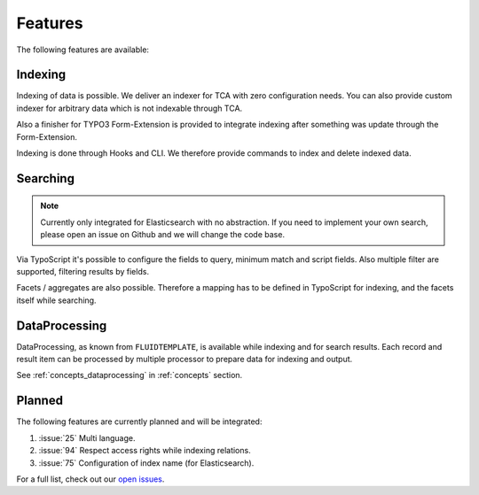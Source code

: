 .. _features:

Features
========

The following features are available:

.. _features_indexing:

Indexing
--------

Indexing of data is possible. We deliver an indexer for TCA with zero configuration needs. You can
also provide custom indexer for arbitrary data which is not indexable through TCA.

Also a finisher for TYPO3 Form-Extension is provided to integrate indexing after something was
update through the Form-Extension.

Indexing is done through Hooks and CLI. We therefore provide commands to index and delete indexed
data.

.. _features_search:

Searching
---------

.. note::
    Currently only integrated for Elasticsearch with no abstraction.
    If you need to implement your own search, please open an issue on Github and we will change the code
    base.

Via TypoScript it's possible to configure the fields to query, minimum match and script fields.
Also multiple filter are supported, filtering results by fields.

Facets / aggregates are also possible. Therefore a mapping has to be defined in TypoScript for
indexing, and the facets itself while searching.

.. _features_dataProcessing:

DataProcessing
--------------

DataProcessing, as known from ``FLUIDTEMPLATE``, is available while indexing and for search results.
Each record and result item can be processed by multiple processor to prepare data for indexing and
output.

See :ref:`concepts_dataprocessing` in :ref:`concepts` section.

.. _features_planned:

Planned
-------

The following features are currently planned and will be integrated:

#. :issue:`25` Multi language.
#. :issue:`94` Respect access rights while indexing relations.
#. :issue:`75` Configuration of index name (for Elasticsearch).

For a full list, check out our `open issues`_.

.. _open issues: https://github.com/Codappix/search_core/issues
